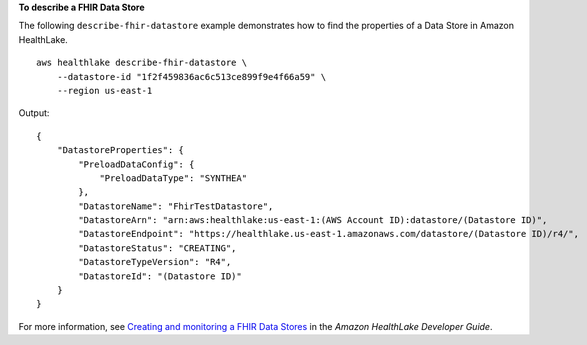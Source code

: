 **To describe a FHIR Data Store**

The following ``describe-fhir-datastore`` example demonstrates how to find the properties of a Data Store in Amazon HealthLake. ::

    aws healthlake describe-fhir-datastore \
        --datastore-id "1f2f459836ac6c513ce899f9e4f66a59" \
        --region us-east-1


Output::

    {
        "DatastoreProperties": {
            "PreloadDataConfig": {
                "PreloadDataType": "SYNTHEA"
            },
            "DatastoreName": "FhirTestDatastore",
            "DatastoreArn": "arn:aws:healthlake:us-east-1:(AWS Account ID):datastore/(Datastore ID)",
            "DatastoreEndpoint": "https://healthlake.us-east-1.amazonaws.com/datastore/(Datastore ID)/r4/",
            "DatastoreStatus": "CREATING",
            "DatastoreTypeVersion": "R4",
            "DatastoreId": "(Datastore ID)"
        }
    }

For more information, see `Creating and monitoring a FHIR Data Stores <https://docs.aws.amazon.com/healthlake/latest/devguide/working-with-FHIR-healthlake.html>`__ in the *Amazon HealthLake Developer Guide*.
